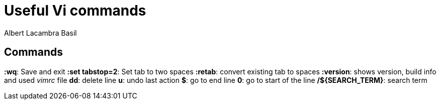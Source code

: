 = Useful Vi commands 
Albert Lacambra Basil 
:jbake-title: Useful Vi commands 
:description:  
:jbake-date: 2020-02-28 
:jbake-type: post 
:jbake-status: published 
:jbake-tags: linus, commands-and-tools 
:doc-id: useful-vi-commands 

== Commands
*:wq*: Save and exit
*:set tabstop=2*: Set tab to two spaces
*:retab*: convert existing tab to spaces
*:version*: shows version, build info and used _vimrc_ file
*dd*: delete line
*u*: undo last action
*$*: go to end line
*0*: go to start of the line
*/${SEARCH_TERM}*: search term

